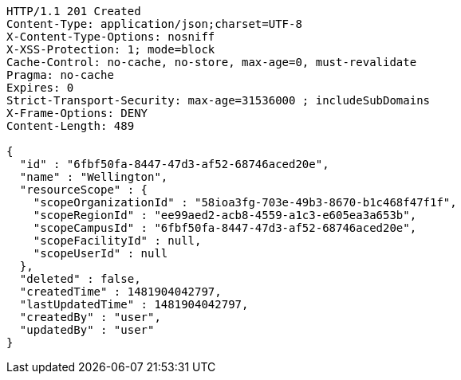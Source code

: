 [source,http,options="nowrap"]
----
HTTP/1.1 201 Created
Content-Type: application/json;charset=UTF-8
X-Content-Type-Options: nosniff
X-XSS-Protection: 1; mode=block
Cache-Control: no-cache, no-store, max-age=0, must-revalidate
Pragma: no-cache
Expires: 0
Strict-Transport-Security: max-age=31536000 ; includeSubDomains
X-Frame-Options: DENY
Content-Length: 489

{
  "id" : "6fbf50fa-8447-47d3-af52-68746aced20e",
  "name" : "Wellington",
  "resourceScope" : {
    "scopeOrganizationId" : "58ioa3fg-703e-49b3-8670-b1c468f47f1f",
    "scopeRegionId" : "ee99aed2-acb8-4559-a1c3-e605ea3a653b",
    "scopeCampusId" : "6fbf50fa-8447-47d3-af52-68746aced20e",
    "scopeFacilityId" : null,
    "scopeUserId" : null
  },
  "deleted" : false,
  "createdTime" : 1481904042797,
  "lastUpdatedTime" : 1481904042797,
  "createdBy" : "user",
  "updatedBy" : "user"
}
----